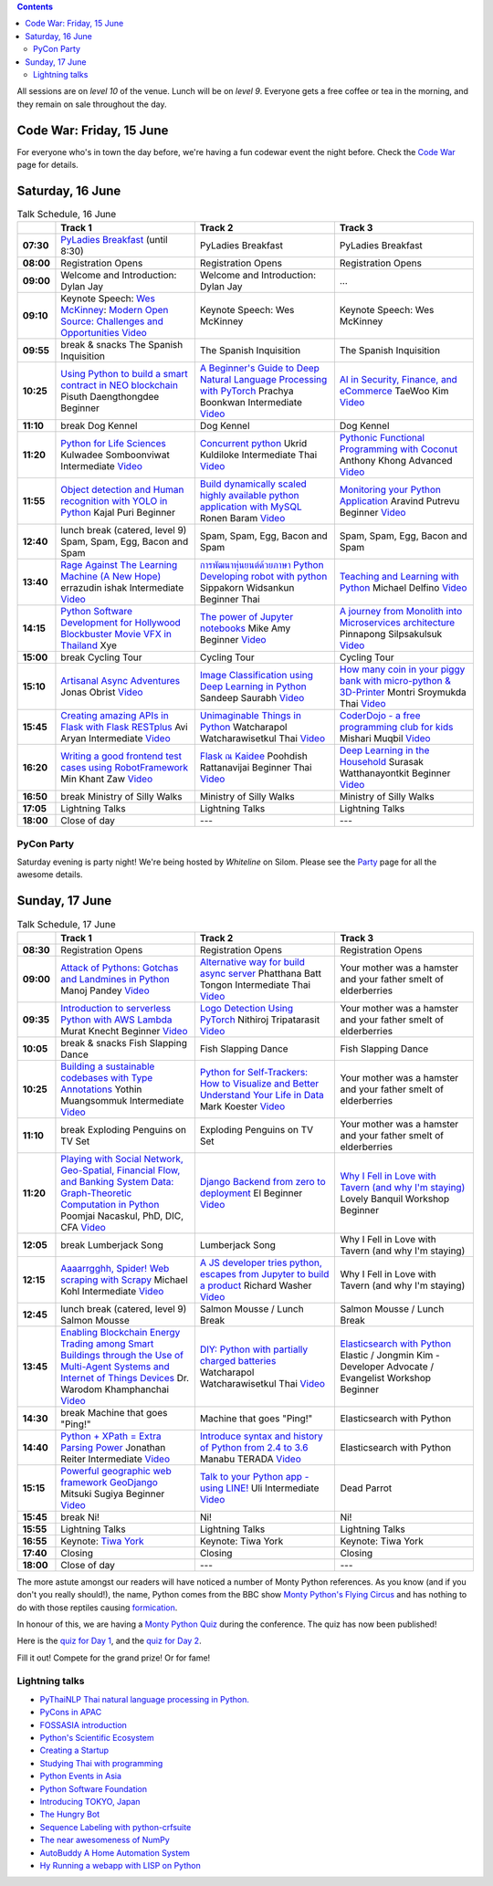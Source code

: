 .. title: Schedule
.. slug: schedule
.. date: 2018-05-29 14:59:34 UTC+07:00
.. tags:
.. category:
.. link:
.. description:
.. type: text

.. role:: speaker
.. role:: other
.. role:: registration
.. role:: blank
.. role:: break
.. role:: break-title
.. role:: workshop
   :class: workshop fa fa-laptop

.. role:: thai
   :class: thai fa fa-language

.. role:: beginner
   :class: beginner fa fa-child

.. role:: intermediate
   :class: intermediate fa fa-book

.. role:: advanced
   :class: advanced fa fa-graduation-cap

.. role:: youtube
   :class: fa fa-youtube fa-fw

.. contents::

All sessions are on *level 10* of the venue. Lunch will be on *level 9*.
Everyone gets a free coffee or tea in the morning, and they remain on sale throughout the day.

Code War: Friday, 15 June
=========================

For everyone who's in town the day before, we're having a fun
codewar event the night before. 
Check the `Code War <../code-war>`_ page for details.

Saturday, 16 June
=================

.. list-table:: Talk Schedule, 16 June
   :stub-columns: 1
   :header-rows: 1
   :widths: 4 32 32 32
   :class: day1 table

   * -
     - Track 1
     - Track 2
     - Track 3

   * - 07:30
     - `PyLadies Breakfast`_ (until 8:30)
     - :blank:`PyLadies Breakfast`
     - :blank:`PyLadies Breakfast`

   * - 08:00
     - :registration:`Registration Opens`
     - :blank:`Registration Opens`
     - :blank:`Registration Opens`

   * - 09:00
     - :other:`Welcome and Introduction: Dylan Jay`
     - :blank:`Welcome and Introduction: Dylan Jay`
     - :blank:`...`

   * - 09:10
     - Keynote Speech: `Wes McKinney`_: `Modern Open Source: Challenges and Opportunities`_
       |Modern Open Source Challenges and Opportunities (video)|_
     - :blank:`Keynote Speech: Wes McKinney`
     - :blank:`Keynote Speech: Wes McKinney`

   * - 09:55
     - :break:`break & snacks` :break-title:`The Spanish Inquisition`
     - :blank:`The Spanish Inquisition`
     - :blank:`The Spanish Inquisition`

   * - 10:25
     - `Using Python to build a smart contract in NEO blockchain`_ :speaker:`Pisuth Daengthongdee` 
       :beginner:`Beginner`
     - `A Beginner's Guide to Deep Natural Language Processing with PyTorch`_ :speaker:`Prachya Boonkwan` 
       :intermediate:`Intermediate`
       |A Beginner's Guide to Deep Natural Language Processing with PyTorch (video)|_
     - `AI in Security, Finance, and eCommerce`_ :speaker:`TaeWoo Kim`
       |AI in Security, Finance, and eCommerce (video)|_

   * - 11:10
     - :break:`break` :break-title:`Dog Kennel`
     - :blank:`Dog Kennel`
     - :blank:`Dog Kennel`

   * - 11:20
     - `Python for Life Sciences`_ :speaker:`Kulwadee Somboonviwat` 
       :intermediate:`Intermediate`
       |Python for Life Sciences (video)|_
     - `Concurrent python`_ :speaker:`Ukrid Kuldiloke` 
       :intermediate:`Intermediate` :thai:`Thai`
       |Concurrent Python (video)|_
     - `Pythonic Functional Programming with Coconut`_ :speaker:`Anthony Khong` 
       :advanced:`Advanced`
       |Pythonic Functional Programming with Coconut (video)|_

   * - 11:55
     - `Object detection and Human recognition with YOLO in Python`_ :speaker:`Kajal Puri` 
       :beginner:`Beginner`
     - `Build dynamically scaled highly available python application with MySQL`_ :speaker:`Ronen Baram`
       |Build dynamically scaled highly available python application with MySQL (video)|_
     - `Monitoring your Python Application`_ :speaker:`Aravind Putrevu` 
       :beginner:`Beginner`
       |Monitoring your Python Application (video)|_

   * - 12:40
     - :break:`lunch break (catered, level 9)` :break-title:`Spam, Spam, Egg, Bacon and Spam`
     - :blank:`Spam, Spam, Egg, Bacon and Spam`
     - :blank:`Spam, Spam, Egg, Bacon and Spam`

   * - 13:40
     - `Rage Against The Learning Machine (A New Hope)`_ :speaker:`errazudin ishak` 
       :intermediate:`Intermediate`
       |Rage Against The Learning Machine (A New Hope) (video)|_
     - `การพัฒนาหุ่นยนต์ด้วยภาษา Python Developing robot with python`_ :speaker:`Sippakorn Widsankun` 
       :beginner:`Beginner` :thai:`Thai`
     - `Teaching and Learning with Python`_ :speaker:`Michael Delfino`
       |Teaching and Learning with Python (video)|_

   * - 14:15
     - `Python Software Development for Hollywood Blockbuster Movie VFX in Thailand`_ :speaker:`Xye`
     - `The power of Jupyter notebooks`_ :speaker:`Mike Amy` 
       :beginner:`Beginner`
       |The power of Jupyter notebooks (video)|_
     - `A journey from Monolith into Microservices architecture`_ :speaker:`Pinnapong Silpsakulsuk` 
       |A journey from Monolith into Microservices architecture (video)|_

   * - 15:00
     - :break:`break` :break-title:`Cycling Tour`
     - :blank:`Cycling Tour`
     - :blank:`Cycling Tour`

   * - 15:10
     - `Artisanal Async Adventures`_ :speaker:`Jonas Obrist`
       |Artisanal Async Adventures (video)|_
     - `Image Classification using Deep Learning in Python`_ :speaker:`Sandeep Saurabh` 
       |Image Classification using Deep Learning in Python (video)|_
     - `How many coin in your piggy bank with micro-python & 3D-Printer`_ :speaker:`Montri Sroymukda` 
       :thai:`Thai`
       |How many coin in your piggy bank with micro-python & 3D-Printer (video)|_

   * - 15:45
     - `Creating amazing APIs in Flask with Flask RESTplus`_ :speaker:`Avi Aryan` 
       :intermediate:`Intermediate`
       |Creating amazing APIs in Flask with Flask RESTplus (video)|_
     - `Unimaginable Things in Python`_ :speaker:`Watcharapol Watcharawisetkul` 
       :thai:`Thai`
       |Unimaginable Things in Python [Thai] (video)|_
     - `CoderDojo - a free programming club for kids`_ :speaker:`Mishari Muqbil`
       |CoderDojo - a free programming club for kids (video)|_

   * - 16:20
     - `Writing a good frontend test cases using RobotFramework`_ :speaker:`Min Khant Zaw` 
       |Writing a good frontend test cases using RobotFramework (video)|_
     - `Flask ณ Kaidee`_ :speaker:`Poohdish Rattanavijai` 
       :beginner:`Beginner` :thai:`Thai`
       |Flask ณ Kaidee (video)|_
     - `Deep Learning in the Household`_ :speaker:`Surasak Watthanayontkit` 
       :beginner:`Beginner`
       |Deep learning in the household (video)|_

   * - 16:50
     - :break:`break` :break-title:`Ministry of Silly Walks`
     - :blank:`Ministry of Silly Walks`
     - :blank:`Ministry of Silly Walks`

   * - 17:05
     - Lightning Talks
     - :blank:`Lightning Talks`
     - :blank:`Lightning Talks`

   * - 18:00
     - Close of day
     - ---
     - ---


PyCon Party
-----------

Saturday evening is party night! We're being hosted by *Whiteline* on Silom.
Please see the `Party </party>`_ page for all the awesome details.


Sunday, 17 June
===============

.. list-table:: Talk Schedule, 17 June
   :stub-columns: 1
   :header-rows: 1
   :widths: 4 32 32 32
   :class: day2 table

   * -
     - Track 1
     - Track 2
     - Track 3

   * - 08:30
     - :other:`Registration Opens`
     - :blank:`Registration Opens`
     - :blank:`Registration Opens`

   * - 09:00
     - `Attack of Pythons: Gotchas and Landmines in Python`_ :speaker:`Manoj Pandey` 
       |Attack of Pythons Gotchas and Landmines in Python (video)|_
     - `Alternative way for build async server`_ :speaker:`Phatthana Batt Tongon` 
       :intermediate:`Intermediate` :thai:`Thai`
       |Alternative way for build async server (video)|_
     - :blank:`Your mother was a hamster and your father smelt of elderberries`

   * - 09:35
     - `Introduction to serverless Python with AWS Lambda`_ :speaker:`Murat Knecht` 
       :beginner:`Beginner`
       |Introduction to serverless Python with AWS Lambda (video)|_
     - `Logo Detection Using PyTorch`_ :speaker:`Nithiroj Tripatarasit`
       |Logo Detection Using PyTorch (video)|_
     - :blank:`Your mother was a hamster and your father smelt of elderberries`

   * - 10:05
     - :break:`break & snacks` :break-title:`Fish Slapping Dance`
     - :blank:`Fish Slapping Dance`
     - :blank:`Fish Slapping Dance`

   * - 10:25
     - `Building a sustainable codebases with Type Annotations`_ :speaker:`Yothin Muangsommuk` 
       :intermediate:`Intermediate`
       |Building a sustainable codebases with Type Annotations (video)|_
     - `Python for Self-Trackers: How to Visualize and Better Understand Your Life in Data`_ :speaker:`Mark Koester`
       |Python for Self-Trackers How to Visualize and Better Understand Your Life in Data (video)|_
     - :blank:`Your mother was a hamster and your father smelt of elderberries`

   * - 11:10
     - :break:`break` :break-title:`Exploding Penguins on TV Set`
     - :blank:`Exploding Penguins on TV Set`
     - :blank:`Your mother was a hamster and your father smelt of elderberries`

   * - 11:20
     - `Playing with Social Network, Geo-Spatial, Financial Flow, and Banking System Data: Graph-Theoretic Computation in Python`_ :speaker:`Poomjai Nacaskul, PhD, DIC, CFA`
       |Graph-Theoretic Computation in Python (video)|_
     - `Django Backend from zero to deployment`_ :speaker:`El` 
       :beginner:`Beginner`
       |Django Backend from zero to deployment (video)|_
     - `Why I Fell in Love with Tavern (and why I'm staying)`_ :speaker:`Lovely Banquil` 
       :workshop:`Workshop` :beginner:`Beginner`

   * - 12:05
     - :break:`break` :break-title:`Lumberjack Song`
     - :blank:`Lumberjack Song`
     - :blank:`Why I Fell in Love with Tavern (and why I'm staying)`

   * - 12:15
     - `Aaaarrgghh, Spider! Web scraping with Scrapy`_ :speaker:`Michael Kohl` 
       :intermediate:`Intermediate`
       |Aaaarrgghh, Spider! Web scraping with Scrapy (video)|_
     - `A JS developer tries python, escapes from Jupyter to build a product`_ :speaker:`Richard Washer` 
       |A JS developer tries python, escapes from Jupyter to build a product (video)|_
     - :blank:`Why I Fell in Love with Tavern (and why I'm staying)`

   * - 12:45
     - :break:`lunch break (catered, level 9)` :break-title:`Salmon Mousse`
     - :blank:`Salmon Mousse /  Lunch Break`
     - :blank:`Salmon Mousse /  Lunch Break`

   * - 13:45
     - `Enabling Blockchain Energy Trading among Smart Buildings through the Use of Multi-Agent Systems and Internet of Things Devices`_ 
       :speaker:`Dr. Warodom Khamphanchai`
       |Enabling Blockchain Energy Trading among Smart Buildings ... (video)|_
     - `DIY: Python with partially charged batteries`_ :speaker:`Watcharapol Watcharawisetkul` 
       :thai:`Thai`
       |DIY Python with partially charged batteries (video)|_
     - `Elasticsearch with Python`_ :speaker:`Elastic / Jongmin Kim - Developer Advocate / Evangelist` 
       :workshop:`Workshop` :beginner:`Beginner`

   * - 14:30
     - :break:`break` :break-title:`Machine that goes "Ping!"`
     - :blank:`Machine that goes "Ping!"`
     - :blank:`Elasticsearch with Python`

   * - 14:40
     - `Python + XPath = Extra Parsing Power`_ :speaker:`Jonathan Reiter` 
       :intermediate:`Intermediate`
       |Python + XPath = Extra Parsing Power (video)|_
     - `Introduce syntax and history of Python from 2.4 to 3.6`_ :speaker:`Manabu TERADA` 
       |Introduce syntax and history of Python from 2.4 to 3.6 (video)|_
     - :blank:`Elasticsearch with Python`

   * - 15:15
     - `Powerful geographic web framework GeoDjango`_ :speaker:`Mitsuki Sugiya` 
       :beginner:`Beginner`
       |Powerful geographic web framework GeoDjango (video)|_
     - `Talk to your Python app - using LINE!`_ :speaker:`Uli` 
       :intermediate:`Intermediate`
       |Talk to your Python app - using LINE! (video)|_
     - :blank:`Dead Parrot`

   * - 15:45
     - :break:`break` :break-title:`Ni!`
     - :blank:`Ni!`
     - :blank:`Ni!`

   * - 15:55
     - Lightning Talks
     - :blank:`Lightning Talks`
     - :blank:`Lightning Talks`

   * - 16:55
     - Keynote: `Tiwa York`_
     - :blank:`Keynote: Tiwa York`
     - :blank:`Keynote: Tiwa York`

   * - 17:40
     - Closing
     - :blank:`Closing`
     - :blank:`Closing`

   * - 18:00
     - Close of day
     - ---
     - ---

The more astute amongst our readers will have noticed a number of Monty Python
references. As you know (and if you don't you really should!), the name, Python
comes from the BBC show 
`Monty Python's Flying Circus <https://en.wikipedia.org/wiki/Monty_Python%27s_Flying_Circus>`_
and has nothing to do with those reptiles causing 
`formication <https://en.wikipedia.org/wiki/Formication>`_.

In honour of this, we are having a 
`Monty Python Quiz <https://www.surveymonkey.com/r/PLDK25P>`_ during the conference. 
The quiz has now been published!

Here is the `quiz for Day 1 <https://www.surveymonkey.com/r/P8ZH839>`_, 
and the `quiz for Day 2 <https://www.surveymonkey.com/r/PLDK25P>`_.

Fill it out! Compete for the grand prize! Or for fame!

.. _PyLadies Breakfast: ../talks#pyladies-breakfast
.. _Attack of Pythons\: Gotchas and Landmines in Python: ../talks#attack-of-pythons-gotchas-and-landmines-in-python
.. _Unimaginable Things in Python: ../talks#unimaginable-things-in-python
.. _How many coin in your piggy bank with micro-python & 3D-Printer: ../talks#how-many-coin-in-your-piggy-bank-with-micro-python-3d-printer
.. _Image Classification using Deep Learning in Python: ../talks#image-classification-using-deep-learning-in-python
.. _Deep Learning in the Household: ../talks#deep-learning-in-the-household
.. _Enabling Blockchain Energy Trading among Smart Buildings through the Use of Multi-Agent Systems and Internet of Things Devices: ../talks#enabling-blockchain-energy-trading-among-smart-buildings-through-the-use-of-multi-agent-systems-and-internet-of-things-devices
.. _Alternative way for build async server: ../talks#alternative-way-for-build-async-server
.. _Concurrent python: ../talks#concurrent-python
.. _API ไม่เสร็จ แต่หน้าบ้านต้องเสร็จนะครับ: ../talks#api
.. _Photographic Identification of Sea Turtle using Python and OpenCV: ../talks#photographic-identification-of-sea-turtle-using-python-and-opencv
.. _Writing a good frontend test cases using RobotFramework: ../talks#writing-a-good-frontend-test-cases-using-robotframework
.. _DIY\: Python with partially charged batteries: ../talks#diy-python-with-partially-charged-batteries
.. _A journey from Monolith into Microservices architecture: ../talks#a-journey-from-monolith-into-microservices-architecture
.. _How to make a better environment using Python: ../talks#how-to-make-a-better-environment-using-python
.. _Django Backend from zero to deployment: ../talks#django-backend-from-zero-to-deployment
.. _Powerful geographic web framework GeoDjango: ../talks#powerful-geographic-web-framework-geodjango
.. _AI in Security, Finance, and eCommerce: ../talks#ai-in-security-finance-and-ecommerce
.. _Logo Detection Using PyTorch: ../talks#logo-detection-using-pytorch
.. _Flask ณ Kaidee: ../talks#flask-kaidee
.. _Python + XPath = Extra Parsing Power: ../talks#python-xpath-extra-parsing-power
.. _Introduce syntax and history of Python from 2.4 to 3.6: ../talks#introduce-syntax-and-history-of-python-from-2-4-to-3-6
.. _A JS developer tries python, escapes from Jupyter to build a product: ../talks#a-js-developer-tries-python-escapes-from-jupyter-to-build-a-product
.. _The power of Jupyter notebooks: ../talks#the-power-of-jupyter-notebooks
.. _Python for Life Sciences: ../talks#python-for-life-sciences
.. _Python Software Development for Hollywood Blockbuster Movie VFX in Thailand: ../talks#python-software-development-for-hollywood-blockbuster-movie-vfx-in-thailand
.. _CoderDojo - a free programming club for kids: ../talks#coderdojo-a-free-programming-club-for-kids
.. _Rage Against The Learning Machine (A New Hope): ../talks#rage-against-the-learning-machine-a-new-hope
.. _Introduction to serverless Python with AWS Lambda: ../talks#introduction-to-serverless-python-with-aws-lambda
.. _Using Python to build a smart contract in NEO blockchain: ../talks#using-python-to-build-a-smart-contract-in-neo-blockchain
.. _Why I Fell in Love with Tavern (and why I'm staying): ../talks#why-i-fell-in-love-with-tavern-and-why-i-m-staying
.. _A Beginner's Guide to Deep Natural Language Processing with PyTorch: ../talks#a-beginner-s-guide-to-deep-natural-language-processing-with-pytorch
.. _Teaching and Learning with Python: ../talks#teaching-and-learning-with-python
.. _Talk to your Python app - using LINE!: ../talks#talk-to-your-python-app-using-line
.. _Aaaarrgghh, Spider! Web scraping with Scrapy: ../talks#aaaarrgghh-spider-web-scraping-with-scrapy
.. _Pythonic Functional Programming with Coconut: ../talks#pythonic-functional-programming-with-coconut
.. _Monitoring your Python Application: ../talks#monitoring-your-python-application
.. _Object detection and Human recognition with YOLO in Python: ../talks#object-detection-and-human-recognition-with-yolo-in-python
.. _Python for Self-Trackers\: How to Visualize and Better Understand Your Life in Data: ../talks#python-for-self-trackers-how-to-visualize-and-better-understand-your-life-in-data
.. _การพัฒนาหุ่นยนต์ด้วยภาษา Python Developing robot with python: ../talks#python-developing-robot-with-python
.. _Playing with Social Network, Geo-Spatial, Financial Flow, and Banking System Data\: Graph-Theoretic Computation in Python: ../talks#playing-with-social-network-geo-spatial-financial-flow-and-banking-system-data-graph-theoretic-computation-in-python
.. _Creating amazing APIs in Flask with Flask RESTplus: ../talks#creating-amazing-apis-in-flask-with-flask-restplus
.. _Build dynamically scaled highly available python application with MySQL: ../talks#build-dynamically-scaled-highly-available-python-application-with-mysql
.. _Building a sustainable codebases with Type Annotations: ../talks#building-a-sustainable-codebases-with-type-annotations
.. _Artisanal Async Adventures: ../talks#artisanal-async-adventures
.. _Elasticsearch with Python: ../talks#elasticsearch-with-python
.. _Wes McKinney: ../keynotes#wes-mckinney
.. _Modern Open Source\: Challenges and Opportunities: ../keynotes#wes-mckinney
.. _Tiwa York: ../keynotes#tiwa-york


Lightning talks
---------------


- |PyThaiNLP  Thai natural language processing in Python. (video)|_
- |PyCons in APAC (video)|_
- |FOSSASIA introduction (video)|_
- |Python's Scientific Ecosystem (video)|_
- |Creating a Startup (video)|_
- |Studying Thai with programming (video)|_
- |Python Events in Asia (video)|_
- |Python Software Foundation (video)|_
- |Introducing TOKYO, Japan (video)|_
- |The Hungry Bot (video)|_
- |Sequence Labeling with python-crfsuite (video)|_
- |The near awesomeness of NumPy (video)|_
- |AutoBuddy A Home Automation System (video)|_
- |Hy Running a webapp with LISP on Python (video)|_

.. |Attack of Pythons Gotchas and Landmines in Python (video)| replace:: :youtube:`Video`
.. _Attack of Pythons Gotchas and Landmines in Python (video): https://www.youtube.com/watch?v=u5AKobUPCas&?list=PLTv50MjNM7OpbcJbEs7EtfYGzliyPcMrV


.. |Unimaginable Things in Python [Thai] (video)| replace:: :youtube:`Video`
.. _Unimaginable Things in Python [Thai] (video): https://www.youtube.com/watch?v=SEjZyx3_wDY&?list=PLTv50MjNM7OpbcJbEs7EtfYGzliyPcMrV


.. |How many coin in your piggy bank with micro-python & 3D-Printer (video)| replace:: :youtube:`Video`
.. _How many coin in your piggy bank with micro-python & 3D-Printer (video): https://www.youtube.com/watch?v=Ze4VUVuQxHk&?list=PLTv50MjNM7OpbcJbEs7EtfYGzliyPcMrV


.. |Image Classification using Deep Learning in Python (video)| replace:: :youtube:`Video`
.. _Image Classification using Deep Learning in Python (video): https://www.youtube.com/watch?v=NaZPw-TmWEw&?list=PLTv50MjNM7OpbcJbEs7EtfYGzliyPcMrV


.. |Deep learning in the household (video)| replace:: :youtube:`Video`
.. _Deep learning in the household (video): https://www.youtube.com/watch?v=W2Hfqb5zNeM&?list=PLTv50MjNM7OpbcJbEs7EtfYGzliyPcMrV


.. |Alternative way for build async server (video)| replace:: :youtube:`Video`
.. _Alternative way for build async server (video): https://www.youtube.com/watch?v=pV2mC8HS3U8&?list=PLTv50MjNM7OpbcJbEs7EtfYGzliyPcMrV

.. |Continuous code quality with sonarqube (video)| replace:: :youtube:`Video`
.. _Continuous code quality with sonarqube (video): https://www.youtube.com/watch?v=IYSt96OAGyA&?list=PLTv50MjNM7OpbcJbEs7EtfYGzliyPcMrV


.. |Concurrent Python (video)| replace:: :youtube:`Video`
.. _Concurrent Python (video): https://www.youtube.com/watch?v=tHaA8iCOjis&?list=PLTv50MjNM7OpbcJbEs7EtfYGzliyPcMrV


.. |Writing a good frontend test cases using RobotFramework (video)| replace:: :youtube:`Video`
.. _Writing a good frontend test cases using RobotFramework (video): https://www.youtube.com/watch?v=zfk_q_bFsug&?list=PLTv50MjNM7OpbcJbEs7EtfYGzliyPcMrV


.. |DIY Python with partially charged batteries (video)| replace:: :youtube:`Video`
.. _DIY Python with partially charged batteries (video): https://www.youtube.com/watch?v=ivxwQ-DLAq0&?list=PLTv50MjNM7OpbcJbEs7EtfYGzliyPcMrV


.. |A journey from Monolith into Microservices architecture (video)| replace:: :youtube:`Video`
.. _A journey from Monolith into Microservices architecture (video): https://www.youtube.com/watch?v=kriJB5-gPhY&?list=PLTv50MjNM7OpbcJbEs7EtfYGzliyPcMrV


.. |Django Backend from zero to deployment (video)| replace:: :youtube:`Video`
.. _Django Backend from zero to deployment (video): https://www.youtube.com/watch?v=0Bfdny0tONc&?list=PLTv50MjNM7OpbcJbEs7EtfYGzliyPcMrV


.. |Powerful geographic web framework GeoDjango (video)| replace:: :youtube:`Video`
.. _Powerful geographic web framework GeoDjango (video): https://www.youtube.com/watch?v=Kx3XImifOi4&?list=PLTv50MjNM7OpbcJbEs7EtfYGzliyPcMrV


.. |Flask ณ Kaidee (video)| replace:: :youtube:`Video`
.. _Flask ณ Kaidee (video): https://www.youtube.com/watch?v=Q8BpFURl03M&?list=PLTv50MjNM7OpbcJbEs7EtfYGzliyPcMrV


.. |Python + XPath = Extra Parsing Power (video)| replace:: :youtube:`Video`
.. _Python + XPath = Extra Parsing Power (video): https://www.youtube.com/watch?v=WswN2V9D2rQ&?list=PLTv50MjNM7OpbcJbEs7EtfYGzliyPcMrV


.. |Introduce syntax and history of Python from 2.4 to 3.6 (video)| replace:: :youtube:`Video`
.. _Introduce syntax and history of Python from 2.4 to 3.6 (video): https://www.youtube.com/watch?v=-tTTt8XBcJ4&?list=PLTv50MjNM7OpbcJbEs7EtfYGzliyPcMrV


.. |A JS developer tries python, escapes from Jupyter to build a product (video)| replace:: :youtube:`Video`
.. _A JS developer tries python, escapes from Jupyter to build a product (video): https://www.youtube.com/watch?v=cBP-oP0Xjzs&?list=PLTv50MjNM7OpbcJbEs7EtfYGzliyPcMrV


.. |The power of Jupyter notebooks (video)| replace:: :youtube:`Video`
.. _The power of Jupyter notebooks (video): https://www.youtube.com/watch?v=ZQcmEqnkDXY&?list=PLTv50MjNM7OpbcJbEs7EtfYGzliyPcMrV


.. |Python for Life Sciences (video)| replace:: :youtube:`Video`
.. _Python for Life Sciences (video): https://www.youtube.com/watch?v=ypH9SODAn-8&?list=PLTv50MjNM7OpbcJbEs7EtfYGzliyPcMrV


.. |CoderDojo - a free programming club for kids (video)| replace:: :youtube:`Video`
.. _CoderDojo - a free programming club for kids (video): https://www.youtube.com/watch?v=luhbpb6NMxc&?list=PLTv50MjNM7OpbcJbEs7EtfYGzliyPcMrV


.. |Rage Against The Learning Machine (A New Hope) (video)| replace:: :youtube:`Video`
.. _Rage Against The Learning Machine (A New Hope) (video): https://www.youtube.com/watch?v=NbQ_RR1X-KI&?list=PLTv50MjNM7OpbcJbEs7EtfYGzliyPcMrV


.. |A Beginner's Guide to Deep Natural Language Processing with PyTorch (video)| replace:: :youtube:`Video`
.. _A Beginner's Guide to Deep Natural Language Processing with PyTorch (video): https://www.youtube.com/watch?v=H7LQmrw7GhE&?list=PLTv50MjNM7OpbcJbEs7EtfYGzliyPcMrV


.. |Teaching and Learning with Python (video)| replace:: :youtube:`Video`
.. _Teaching and Learning with Python (video): https://www.youtube.com/watch?v=9-Bf3YAwedg&?list=PLTv50MjNM7OpbcJbEs7EtfYGzliyPcMrV


.. |Talk to your Python app - using LINE! (video)| replace:: :youtube:`Video`
.. _Talk to your Python app - using LINE! (video): https://www.youtube.com/watch?v=Z8iwaVizc-Y&?list=PLTv50MjNM7OpbcJbEs7EtfYGzliyPcMrV


.. |Aaaarrgghh, Spider! Web scraping with Scrapy (video)| replace:: :youtube:`Video`
.. _Aaaarrgghh, Spider! Web scraping with Scrapy (video): https://www.youtube.com/watch?v=S7LTJjDxS_Y&?list=PLTv50MjNM7OpbcJbEs7EtfYGzliyPcMrV


.. |Pythonic Functional Programming with Coconut (video)| replace:: :youtube:`Video`
.. _Pythonic Functional Programming with Coconut (video): https://www.youtube.com/watch?v=24DWw6Ozkvo&?list=PLTv50MjNM7OpbcJbEs7EtfYGzliyPcMrV


.. |Monitoring your Python Application (video)| replace:: :youtube:`Video`
.. _Monitoring your Python Application (video): https://www.youtube.com/watch?v=3VGJ4nxyCZs&?list=PLTv50MjNM7OpbcJbEs7EtfYGzliyPcMrV


.. |PyThaiNLP  Thai natural language processing in Python. (video)| replace:: :youtube:`PyThaiNLP  Thai natural language processing in Python.`
.. _PyThaiNLP  Thai natural language processing in Python. (video): https://www.youtube.com/watch?v=fKM9lTcyXLA&?list=PLTv50MjNM7OpbcJbEs7EtfYGzliyPcMrV


.. |Creating amazing APIs in Flask with Flask RESTplus (video)| replace:: :youtube:`Video`
.. _Creating amazing APIs in Flask with Flask RESTplus (video): https://www.youtube.com/watch?v=hftiDvdCh4c&?list=PLTv50MjNM7OpbcJbEs7EtfYGzliyPcMrV


.. |Build dynamically scaled highly available python application with MySQL (video)| replace:: :youtube:`Video`
.. _Build dynamically scaled highly available python application with MySQL (video): https://www.youtube.com/watch?v=G5018C0kIuM&?list=PLTv50MjNM7OpbcJbEs7EtfYGzliyPcMrV


.. |Building a sustainable codebases with Type Annotations (video)| replace:: :youtube:`Video`
.. _Building a sustainable codebases with Type Annotations (video): https://www.youtube.com/watch?v=r3R1VQa4xPk&?list=PLTv50MjNM7OpbcJbEs7EtfYGzliyPcMrV


.. |Artisanal Async Adventures (video)| replace:: :youtube:`Video`
.. _Artisanal Async Adventures (video): https://www.youtube.com/watch?v=jEZ__hyl7Eg&?list=PLTv50MjNM7OpbcJbEs7EtfYGzliyPcMrV


.. |PyCons in APAC (video)| replace:: :youtube:`PyCons in APAC`
.. _PyCons in APAC (video): https://www.youtube.com/watch?v=j0EIxICtKd4&?list=PLTv50MjNM7OpbcJbEs7EtfYGzliyPcMrV


.. |FOSSASIA introduction (video)| replace:: :youtube:`FOSSASIA introduction`
.. _FOSSASIA introduction (video): https://www.youtube.com/watch?v=qvs_vZ_n6e0&?list=PLTv50MjNM7OpbcJbEs7EtfYGzliyPcMrV


.. |Modern Open Source Challenges and Opportunities (video)| replace:: :youtube:`Video`
.. _Modern Open Source Challenges and Opportunities (video): https://www.youtube.com/watch?v=dVB7RRu2Yo0&?list=PLTv50MjNM7OpbcJbEs7EtfYGzliyPcMrV


.. |Python's Scientific Ecosystem (video)| replace:: :youtube:`Python's Scientific Ecosystem`
.. _Python's Scientific Ecosystem (video): https://www.youtube.com/watch?v=lZ4lun8RNVw&?list=PLTv50MjNM7OpbcJbEs7EtfYGzliyPcMrV


.. |Creating a Startup (video)| replace:: :youtube:`Creating a Startup`
.. _Creating a Startup (video): https://www.youtube.com/watch?v=b_P2X7jBhIA&?list=PLTv50MjNM7OpbcJbEs7EtfYGzliyPcMrV


.. |Studying Thai with programming (video)| replace:: :youtube:`Studying Thai with programming`
.. _Studying Thai with programming (video): https://www.youtube.com/watch?v=4SJXvbsACwo&?list=PLTv50MjNM7OpbcJbEs7EtfYGzliyPcMrV


.. |Python Events in Asia (video)| replace:: :youtube:`Python Events in Asia`
.. _Python Events in Asia (video): https://www.youtube.com/watch?v=T10xitkbfEU&?list=PLTv50MjNM7OpbcJbEs7EtfYGzliyPcMrV


.. |Python Software Foundation (video)| replace:: :youtube:`Python Software Foundation`
.. _Python Software Foundation (video): https://www.youtube.com/watch?v=UoQdqmqRxc4&?list=PLTv50MjNM7OpbcJbEs7EtfYGzliyPcMrV


.. |Introducing TOKYO, Japan (video)| replace:: :youtube:`Introducing TOKYO, Japan`
.. _Introducing TOKYO, Japan (video): https://www.youtube.com/watch?v=44s2VlGE7FM&?list=PLTv50MjNM7OpbcJbEs7EtfYGzliyPcMrV


.. |The Hungry Bot (video)| replace:: :youtube:`The Hungry Bot`
.. _The Hungry Bot (video): https://www.youtube.com/watch?v=cXmIUXExLME&?list=PLTv50MjNM7OpbcJbEs7EtfYGzliyPcMrV


.. |Sequence Labeling with python-crfsuite (video)| replace:: :youtube:`Sequence Labeling with python-crfsuite`
.. _Sequence Labeling with python-crfsuite (video): https://www.youtube.com/watch?v=s4hZplSq-jo&?list=PLTv50MjNM7OpbcJbEs7EtfYGzliyPcMrV


.. |The near awesomeness of NumPy (video)| replace:: :youtube:`The near awesomeness of NumPy`
.. _The near awesomeness of NumPy (video): https://www.youtube.com/watch?v=7L44vaNlULE&?list=PLTv50MjNM7OpbcJbEs7EtfYGzliyPcMrV


.. |AutoBuddy A Home Automation System (video)| replace:: :youtube:`AutoBuddy A Home Automation System`
.. _AutoBuddy A Home Automation System (video): https://www.youtube.com/watch?v=OjaRm5-vH1M&?list=PLTv50MjNM7OpbcJbEs7EtfYGzliyPcMrV


.. |Enabling Blockchain Energy Trading among Smart Buildings ... (video)| replace:: :youtube:`Video`
.. _Enabling Blockchain Energy Trading among Smart Buildings ... (video): https://www.youtube.com/watch?v=Q3KyLEaX3rk&?list=PLTv50MjNM7OpbcJbEs7EtfYGzliyPcMrV


.. |AI in Security, Finance, and eCommerce (video)| replace:: :youtube:`Video`
.. _AI in Security, Finance, and eCommerce (video): https://www.youtube.com/watch?v=W2IkJjPXTDY&?list=PLTv50MjNM7OpbcJbEs7EtfYGzliyPcMrV


.. |Logo Detection Using PyTorch (video)| replace:: :youtube:`Video`
.. _Logo Detection Using PyTorch (video): https://www.youtube.com/watch?v=TIRe2nFobxE&?list=PLTv50MjNM7OpbcJbEs7EtfYGzliyPcMrV


.. |Hy Running a webapp with LISP on Python (video)| replace:: :youtube:`Hy Running a webapp with LISP on Python`
.. _Hy Running a webapp with LISP on Python (video): https://www.youtube.com/watch?v=Bwmz-Z2SQeo&?list=PLTv50MjNM7OpbcJbEs7EtfYGzliyPcMrV


.. |Python for Self-Trackers How to Visualize and Better Understand Your Life in Data (video)| replace:: :youtube:`Video`
.. _Python for Self-Trackers How to Visualize and Better Understand Your Life in Data (video): https://www.youtube.com/watch?v=wHuHC1VflZ8&?list=PLTv50MjNM7OpbcJbEs7EtfYGzliyPcMrV


.. |Graph-Theoretic Computation in Python (video)| replace:: :youtube:`Video`
.. _Graph-Theoretic Computation in Python (video): https://www.youtube.com/watch?v=1-aSxYDiyZM&?list=PLTv50MjNM7OpbcJbEs7EtfYGzliyPcMrV


.. |Introduction to serverless Python with AWS Lambda (video)| replace:: :youtube:`Video`
.. _Introduction to serverless Python with AWS Lambda (video): https://www.youtube.com/watch?v=NPsp_MwhUiI&?list=PLTv50MjNM7OpbcJbEs7EtfYGzliyPcMrV

